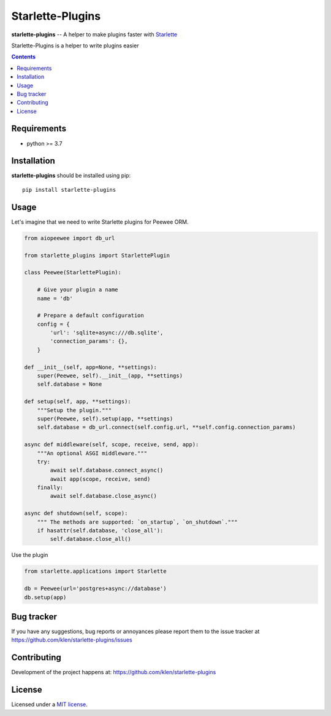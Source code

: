 Starlette-Plugins
#################

.. _description:

**starlette-plugins** -- A helper to make plugins faster with Starlette_

Starlette-Plugins is a helper to write plugins easier

.. _badges:

.. image:: https://github.com/klen/starlette-plugins/workflows/tests/badge.svg
    :target: https://github.com/klen/starlette-plugins/actions
    :alt: Tests Status

.. image:: https://img.shields.io/pypi/v/starlette-plugins
    :target: https://pypi.org/project/starlette-plugins/
    :alt: PYPI Version

.. _contents:

.. contents::

.. _requirements:

Requirements
=============

- python >= 3.7

.. _installation:

Installation
=============

**starlette-plugins** should be installed using pip: ::

    pip install starlette-plugins


Usage
=====

Let's imagine that we need to write Starlette plugins for Peewee ORM.

.. code:: python

    from aiopeewee import db_url

    from starlette_plugins import StarlettePlugin

    class Peewee(StarlettePlugin):

        # Give your plugin a name
        name = 'db'

        # Prepare a default configuration
        config = {
            'url': 'sqlite+async:///db.sqlite',
            'connection_params': {},
        }

    def __init__(self, app=None, **settings):
        super(Peewee, self).__init__(app, **settings)
        self.database = None

    def setup(self, app, **settings):
        """Setup the plugin."""
        super(Peewee, self).setup(app, **settings)
        self.database = db_url.connect(self.config.url, **self.config.connection_params)

    async def middleware(self, scope, receive, send, app):
        """An optional ASGI middleware."""
        try:
            await self.database.connect_async()
            await app(scope, receive, send)
        finally:
            await self.database.close_async()

    async def shutdown(self, scope):
        """ The methods are supported: `on_startup`, `on_shutdown`."""
        if hasattr(self.database, 'close_all'):
            self.database.close_all()


Use the plugin

.. code:: python

   from starlette.applications import Starlette

   db = Peewee(url='postgres+async://database')
   db.setup(app)


.. _bugtracker:

Bug tracker
===========

If you have any suggestions, bug reports or
annoyances please report them to the issue tracker
at https://github.com/klen/starlette-plugins/issues

.. _contributing:

Contributing
============

Development of the project happens at: https://github.com/klen/starlette-plugins

.. _license:

License
========

Licensed under a `MIT license`_.


.. _links:

.. _klen: https://github.com/klen
.. _MIT license: http://opensource.org/licenses/MIT
.. _Starlette: https://starlette.io

